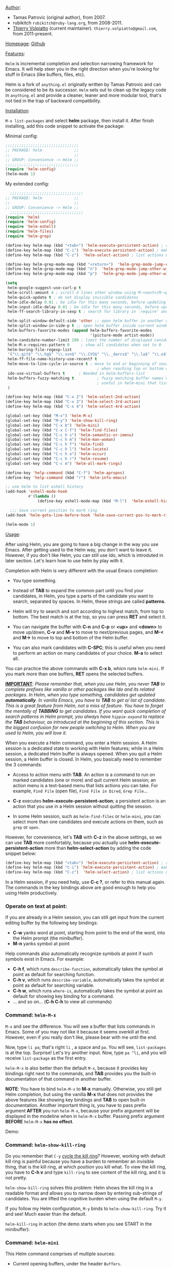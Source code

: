 #+TITLE:
_Author_:

- Tamas Patrovic (original author), from 2007.
- rubikitch =rubikitch@ruby-lang.org=, from 2008-2011.
- [[https://github.com/thierryvolpiatto][Thierry Volpiatto]] (current
  maintainer). =thierry.volpiatto@gmail.com=, from 2011-present.

_Homepage_: [[https://github.com/emacs-helm/helm][Github]]

_Features_:

=Helm= is incremental completion and selection narrowing framework for
Emacs. It will help steer you in the right direction when you're
looking for stuff in Emacs (like buffers, files, etc).

Helm is a fork of =anything.el= originally written by Tamas Patrovic and
can be considered to be its successor. =Helm= sets out to clean up the
legacy code in =anything.el= and provide a cleaner, leaner and more
modular tool, that's not tied in the trap of backward compatibility.

_Installation_:

=M-x list-packages= and select *helm* package, then
install it. After finish installing, add this code snippet to activate
the package:

Minimal config:

#+begin_src emacs-lisp
  ;;;;;;;;;;;;;;;;;;;;;;;;;;;;;;;;
  ;; PACKAGE: helm              ;;
  ;;                            ;;
  ;; GROUP: Convenience -> Helm ;;
  ;;;;;;;;;;;;;;;;;;;;;;;;;;;;;;;;
  (require 'helm-config)
  (helm-mode 1)
#+end_src

My extended config:

#+begin_src emacs-lisp
    ;;;;;;;;;;;;;;;;;;;;;;;;;;;;;;;;
  ;; PACKAGE: helm              ;;
  ;;                            ;;
  ;; GROUP: Convenience -> Helm ;;
    ;;;;;;;;;;;;;;;;;;;;;;;;;;;;;;;;
  (require 'helm)
  (require 'helm-config)
  (require 'helm-eshell)
  (require 'helm-files)
  (require 'helm-grep)

  (define-key helm-map (kbd "<tab>") 'helm-execute-persistent-action) ; rebihnd tab to do persistent action
  (define-key helm-map (kbd "C-i") 'helm-execute-persistent-action) ; make TAB works in terminal
  (define-key helm-map (kbd "C-z")  'helm-select-action) ; list actions using C-z

  (define-key helm-grep-mode-map (kbd "<return>")  'helm-grep-mode-jump-other-window)
  (define-key helm-grep-mode-map (kbd "n")  'helm-grep-mode-jump-other-window-forward)
  (define-key helm-grep-mode-map (kbd "p")  'helm-grep-mode-jump-other-window-backward)

  (setq
   helm-google-suggest-use-curl-p t
   helm-scroll-amount 4 ; scroll 4 lines other window using M-<next>/M-<prior>
   helm-quick-update t ; do not display invisible candidates
   helm-idle-delay 0.01 ; be idle for this many seconds, before updating in delayed sources.
   helm-input-idle-delay 0.01 ; be idle for this many seconds, before updating candidate buffer
   helm-ff-search-library-in-sexp t ; search for library in `require' and `declare-function' sexp.

   helm-split-window-default-side 'other ;; open helm buffer in another window
   helm-split-window-in-side-p t ;; open helm buffer inside current window, not occupy whole other window
   helm-buffers-favorite-modes (append helm-buffers-favorite-modes
                                       '(picture-mode artist-mode))
   helm-candidate-number-limit 200 ; limit the number of displayed canidates
   helm-M-x-requires-pattern 0     ; show all candidates when set to 0
   helm-boring-file-regexp-list
   '("\\.git$" "\\.hg$" "\\.svn$" "\\.CVS$" "\\._darcs$" "\\.la$" "\\.o$" "\\.i$") ; do not show these files in helm buffer
   helm-ff-file-name-history-use-recentf t
   helm-move-to-line-cycle-in-source t ; move to end or beginning of source
                                          ; when reaching top or bottom of source.
   ido-use-virtual-buffers t      ; Needed in helm-buffers-list
   helm-buffers-fuzzy-matching t          ; fuzzy matching buffer names when non--nil
                                          ; useful in helm-mini that lists buffers
   )

  (define-key helm-map (kbd "C-x 2") 'helm-select-2nd-action)
  (define-key helm-map (kbd "C-x 3") 'helm-select-3rd-action)
  (define-key helm-map (kbd "C-x 4") 'helm-select-4rd-action)

  (global-set-key (kbd "M-x") 'helm-M-x)
  (global-set-key (kbd "M-y") 'helm-show-kill-ring)
  (global-set-key (kbd "C-x b") 'helm-mini)
  (global-set-key (kbd "C-x C-f") 'helm-find-files)
  (global-set-key (kbd "C-c h s") 'helm-semantic-or-imenu)
  (global-set-key (kbd "C-c h m") 'helm-man-woman)
  (global-set-key (kbd "C-c h f") 'helm-find)
  (global-set-key (kbd "C-c h l") 'helm-locate)
  (global-set-key (kbd "C-c h o") 'helm-occur)
  (global-set-key (kbd "C-c h r") 'helm-resume)
  (global-set-key (kbd "C-c m") 'helm-all-mark-rings)

  (define-key 'help-command (kbd "C-f") 'helm-apropos)
  (define-key 'help-command (kbd "r") 'helm-info-emacs)

  ;; use helm to list eshell history
  (add-hook 'eshell-mode-hook
            #'(lambda ()
                (define-key eshell-mode-map (kbd "M-l")  'helm-eshell-history)))

    ;;; Save current position to mark ring
  (add-hook 'helm-goto-line-before-hook 'helm-save-current-pos-to-mark-ring)

  (helm-mode 1)
#+end_src

_Usage_:

After using Helm, you are going to have a big change in the way you
use Emacs. After getting used to the Helm way, you don't want to leave
it. However, if you don't like Helm, you can still use Ido, which is
introduted in later section. Let's learn how to use helm by play with
it.

Completion with Helm is very different with the usual Emacs
completion:

- You type something.

- Instead of *TAB* to expand the common part until you find your
  candidates, in Helm, you type a parts of the candidate you want to
  search, separated by spaces. In Helm, these strings are called
  *patterns*.

- Helm will try to search and sort according to highest match, from
  top to bottom. The best match is at the top, so you can press *RET*
  and select it.

- You can navigate the buffer with *C-n* and *C-p* or *<up>* and
  *<down>* to move up/down, *C-v* and *M-v* to move to next/previous
  pages, and *M-<* and *M->* to move to top and bottom of the Helm
  buffer.

- You can also mark candidates with *C-SPC*; this is useful when you
  need to perform an action on many candidates of your choice. *M-a*
  to select all.

You can practice the above commands with *C-x b*, whicn runs
=helm-mini=. If you mark more than one buffers, *RET* opens the
selected buffers.

*_IMPORTANT_*: /Please remember that, when you use Helm, you never *TAB*/
/to complete prefixes like vanilla or other packages like Ido and its/
/related packages. In Helm, when you type something, candidates get/
/updated *automatically*. In vanilla Emacs, you have to *TAB* to get a//
/list of candidate. This is a great feature from Helm, not a miss of/
/feature. You have to forget the mentally of *TABBING* to get/
/candidates. If you want quick completion of search patterns in Helm/
/prompt, you always have =hippie-expand= to replace the *TAB*/
/behaviour, as introduced at the beginning of this section. This is/
/the biggest confusion for new people switching to Helm. When you are/
/used to Helm, you will love it./

When you execute a Helm command, you enter a Helm session. A Helm
session is a dedicated state to working with Helm features; while in a
Helm session, a dedicated Helm buffer is always opened. When you quit
a Helm session, a Helm buffer is closed. In Helm, you basically need
to remember the 3 commands:

- Access to action menu with *TAB*. An action is a command to run on
  marked candidates (one or more) and quit current Helm session; an
  action menu is a text-based menu that lists actions you can
  take. For example, =Find File= (open file), =Find File in Dired=,
  =Grep File=...

- *C-z* executes *helm-execute-persistent-action*; a persistent action
  is an action that you use in a Helm session without quitting the
  session.

- In some Helm session, such as =helm-find-files= or =helm-mini=, you
  can select more than one candidates and execute actions on them,
  such as =grep= or =open=.

However, for convenience, let's *TAB* with *C-z* in the above
settings, so we can use *TAB* more comfortably, because you actually
use *helm-execute-persistent-action* more than
*helm-select-action* by adding the code snippet below:

#+begin_src emacs-lisp
  (define-key helm-map (kbd "<tab>") 'helm-execute-persistent-action) ; rebihnd tab to do persistent action
  (define-key helm-map (kbd "C-i") 'helm-execute-persistent-action) ; make TAB works in terminal
  (define-key helm-map (kbd "C-z")  'helm-select-action) ; list actions using C-z
#+end_src

In a Helm session, if you need help, use *C-c ?*, or refer to this
manual again. The commands in the key bindings above are good enough
to help you using Helm productively.

*** Operate on text at point:
:PROPERTIES:
:ID:       8de25a41-da8b-42b5-b152-e62ef75d2bfd
:END:
If you are already in a Helm session, you can still get input from the
current editing buffer by the following key bindings:

- *C-w* yanks word at point, starting from point to the end of the
  word, into the Helm prompt (the minibuffer).
- *M-n* yanks symbol at point

Help commands also automatically recognize symbols at point if such
symbols exist in Emacs. For example:

- *C-h f*, which runs =describe-function=, automatically takes the
  symbol at point as default for searching function.
- *C-h v*, which runs =describe-variable=, automatically takes the
  symbol at point as default for searching variable.
- *C-h w*, which runs =where-is=, automatically takes the
  symbol at point as default for showing key binding for a command.
- ... and so on... (*C-h C-h* to view all commands)

*** Command: =helm-M-x=
:PROPERTIES:
:ID:       500a1c68-ab43-40a5-97c3-5d556a9f748d
:END:

=M-x= and see the difference. You will see a buffer that lists
commands in Emacs. Some of you may not like it because it seems
overkill at first. However, even if you really don't like, please bear
with me until the end.

Now, type =li pa=; that's right =li= , a space and =pa=. You will see,
=list-packages= is at the top. Surprise! Let's try another input. Now,
type =pa ^li=, and you will receive =list-package= as the first
entry.

=helm-M-x= is also better then the default =M-x=, because it provides
key bindings right next to the commands, and *TAB* provides you the
built-in documentation of that command in another buffer.

*NOTE*: You have to bind =helm-M-x= to *M-x* manually. Otherwise, you
 still get Helm completion, but using the vanilla *M-x* that does not
 provides the above features like showing key bindings and *TAB* to
 open built-in documentation. Another important thing is, you have to
 pass prefix argument *AFTER* you run =helm-M-x=, because your prefix
 argument will be displayed in the modeline when in =helm-M-x=
 buffer. Passing prefix argument *BEFORE* =helm-M-x= *has no effect*.

Demo:

[[file:static/part3/helm-m-x.gif][file:static/part3/helm-m-x.gif]]

*** Command: =helm-show-kill-ring=
:PROPERTIES:
:ID:       77b4d145-c280-4ed4-98a7-d645fe1d18bf
:END:
Do you remember that =C-y= [[http://tuhdo.github.io/emacs-tutor.html#sec-7-15][cycle the kill ring]]? However, working with
default kill ring is painful because you have a burden to remember an
invisible thing, that is the kill ring, at which position you kill
what. To view the kill ring, you have to *C-h v* and type =kill-ring=
to see content of the kill ring, and it is not pretty.

=helm-show-kill-ring= solves this problem: Helm shows the kill ring in
a readable format and allows you to narrow down by entering
sub-strings of candidates. You are lifted the cognitive burden when
using the default =M-y=.

If you follow my Helm configuration, =M-y= binds to
=helm-show-kill-ring=. Try it and see! Much easier than the default.

=helm-kill-ring= in action (the demo starts when you see START in the
minibuffer):

[[file:static/part3/helm-kill-ring.gif][file:static/part3/helm-kill-ring.gif]]

*** Command: =helm-mini=
:PROPERTIES:
:ID:       0386c827-7f5d-4056-bf4d-8d0fc01fc1ab
:END:
This Helm command comprises of multiple sources:

- Current opening buffers, under the header =Buffers=.
- Recently opened files, under the header =Recentf=.
- Allow you to create a new buffer by pressing *RET*, under the header
  =Create Buffer=.

You can move back and forth between the groups by using *<left>* and
*<right>* arrow keys. Or you can just scroll down/up with *C-v* and
*M-v*.

You can filter out buffers by major mode using the query
=*<major-mode>=. For example, =*dired= narrows to only Dired
buffers. You can also filter out buffers that belong to a major mode
by adding =!= to the query. For example, =*!dired= select all buffers
that are not in Dired mode.

You can also select buffers in a specific directory by using the query
=/directory=. For example, =/.emacs.d/= narrows to buffers that are
only inside =.emacs.d=. Add =!= before the query for reverse
version. For example, =!/.emacs.d/= narrows to buffers not in
=.emacs.d=.

You can even use =helm-mini= to narrow to buffers that contains a
regexp in their contents, by using the query =@content=. For example,
you can select buffers that only contain the string "test":
=@test=. If you want to see the locations of the string in the
buffers,  *C-s* while in =helm-mini= session to switch to
=helm-moccur=. You can mark buffers to search by *C-SPC* or you can
select all buffers by *M-a*.

Meaning of colors and prefixes for buffers:

- Remote buffers are prefixed with '@'.
- Red => Buffer have its file modified on disk by an external
  process.
- Indianred2 => Buffer exists but its file have been deleted.
- Orange => Buffer is modified and its file not saved to disk.
- Italic => A non--file buffer.

Some Emacs themes change the colors. You should check the
corresponding colour in your color themes.

Example:

- If I enter in pattern prompt: =*lisp ^helm @moc=, Helm will narrow
  down the list by selecting only buffers that are in lisp mode, start
  by helm and match "moc" in their contents.

- If I want to specify more than one major-mode, separate them with
  =,=, e.g =*!lisp,!sh,!fun= will list all buffers but the ones in
  lisp-mode, sh-mode and fundamental-mode.

- If I enter in pattern prompt: =*lisp ^helm moc=. Notice there is no
  =@= this time helm will look for lisp mode buffers starting by
  "helm" and have "moc" in their name.

- If I enter in pattern prompt: =*!lisp !helm= Helm will narrow down
  to buffers that are not in "lisp" mode and that do not match "helm".

- If I enter in pattern prompt: =/helm/ w3= Helm will narrow down
  buffers that are in any "helm" sub-directory and matching w3.

 =helm-mini= is like an interactive version of =ibuffer=.

Demo: Search for buffers that contain string "Answer", and transfer
the search patterns to =helm-moccur= for the exact matches (the demo
starts when you see START in the minibuffer):

[[file:static/part3/helm-mini.gif][file:static/part3/helm-mini.gif]]

*** Command: =helm-find-files=
:PROPERTIES:
:ID:       b71abd6c-cb29-4b64-a55f-29bd75937c11
:END:
=helm-find-files= is file navigation on steroid: 

- =helm-find-files= can fuzzy match candidates in current
  directory. e.g "fob" or "fbr" will complete "foobar".

- You can also execute persistent action, which binds to *C-z* (by
  default), or *TAB* if you use my configuration to view content of
  the buffer. Move the buffer up/down by *M-<next>* and
  *M-<prior>*.

- You can go up one directory level with *C-l*. *_NOTE_*: if you
  use *C-l*, Helm goes up one level and the cursor is on the directory
  you've just got out. If you want to go up and have the cursors on
  the parent directory, in Helm prompt, enter =../=.

- To create a directory, enter a new name that does not exist in the
  current directory and append =/= at the end. After you created a
  directory, Helm continues in that directory.

- To create a new file, enter a name and select the top row that has
  the symbol =[?]= next to it. By default, Helm always selects the
  first match in the directory.

- You can invoke =grep= on the current highlighting entry by
  *C-s*. *C-u C-s* to perform recursive grep.

- Enter =~/= at end of pattern to quickly reach home directory.

- Enter =/= at end of pattern to quickly reach root of your file system.

- Enter =./= at end of pattern to quickly reach `default-directory'
  (initial start of session). If you are in `default-directory' move
  cursor on top.

You can perform more actions on the highlighting entry by running
=helm-select-action=, which is bound to *TAB* by default and *C-z* in
my configuration.

Demo: I only needed to type into the prompt a few character to get the
candidate I wanted among many candidates. The demo starts when you
see START in the minibuffer:

[[file:static/part3/helm-find-files.gif][file:static/part3/helm-find-files.gif]]

**** Find file at point:
:PROPERTIES:
:ID:       a70d8543-d81d-42f6-bd80-f0d459ed1a8c
:END:

Do you know the command =ffap=? It was introduced in part 1, but here
is the demo:

[[file:static/ffap.gif][file:static/ffap.gif]]

=helm-find-files= can do that too: all you need to do is moving your
point on a proper filepath, and Helm will reach the correct path for
you, similar to the screenshot. Now, you have no longer to use a
separate command for open file at point, but using the same *C-x
C-f*. It's really convenient.

**** File and directory histories:
:PROPERTIES:
:ID:       e1b80059-4a23-4a65-adb7-916764b47695
:END:

With prefix argument before running =helm-find-files=, Helm displays a
list of visited directories. Select one at point transfer
=helm-find-files= to that directory and you can start navigating
there.

During a =helm-find-files= session, you can get a list of visited
files and directories with *C-c h*. From there, the default action is
*RET* to open the file/directory at point, or continue with
=helm-find-files= starting at that file/directory.

You can use *M-p* and *M-n* to move back and forth between previously
visited directory.

**** Live grep in Helm
:PROPERTIES:
:ID:       fb36142a-6b14-4f9f-a6c1-d58d2a004ddc
:END:

[[file:static/live_grep.gif][file:static/live_grep.gif]]

From within a =helm-find-files= session, you can invoke
=helm-ff-run-grep= with *C-s* to search a file/directory on
highlighted entry in the Helm buffer. With prefix argument,
recursively grep a selected directory.

There's also a standalone =helm-do-grep= command, but it will be
deprecated soon.

*** Command: =helm-semantic-or-imenu=
:PROPERTIES:
:ID:       57d8eda0-9f2d-4aaf-b85d-3bcd261c40e8
:END:
    The Imenu facility offers a way to find the major definitions,
    such as function definitions, variable definitions in a file by
    name. You can run =imenu= command individually.

    Semantic is a package that provides language-aware editing
    commands based on 'source code parsers'.  When enabled, each file
    you visit is automatically parsed. Semantic provides execellent
    supports for C/C++. To enable Semantic mode, execute
    =(semantic-mode 1)=.

    Helm offers an interface to both Semantic and Imenu at the same
    time: If `semantic-mode' is active in the current buffer, then use
    semantic for generating tags, otherwise fall back to =imenu=. If
    point is on a symbol, helm feeds the symbol into input prompt by
    default.

    Demo: Here is =helm-semantic-or-imenu= in action, please notice
    the "pattern: " prompt in the minibuffer:

    - At first, I narrow to candidates that are functions with this
      pattern in the prompt: =Functi=.

    - Then, I narrow to candidates that are functions and contains
      =void= in it with this pattern: =functi void=, effectively
      select functions that have type =void= *or* accept =void= arguments.

    - Then, I narrow to candidates that are functions and contains
      =int= in it with this pattern: =functi int=, effectively select
      functions that have type =int= *or* accept =int= arguments.

    - Then, I narrow to candidates that are variables and contains
      =u16= in it, effectively select only variables that have type
      =u16=; the same for =u32= in the demo. 

      [[file:static/part3/helm-semantic-or-imenu.gif][file:static/part3/helm-semantic-or-imenu.gif]]

   *RET* to visit the the candidate location. The above examples are
   just demonstration. You can narrow to anything you want with
   search patterns separated by spaces, i.e. you can use two
   string, one is "func" and one is part of a function name, and
   Helm can narrow to it fine.

   In the demo, you see things like =class u16= and =class u32=; that
   is because =u16= and =u32= are defined by typedef.

*** Command: =helm-man-woman=
:PROPERTIES:
:ID:       2578b1bd-7ae9-4250-b701-c9191603404f
:END:
With =helm-man-woman=, you can quickly jump to any man entry using
Helm interface, either by typing in Helm prompt or if point is on a
symbol, get a man page at point. Give it a try.

*** Command: =helm-find=
:PROPERTIES:
:ID:       b7a95407-8629-48c4-bc9c-d0a391c95478
:END:
You can also quickly find a file with =helm-find=, binds to *C-c h f*
(in my configuration). As usual, when you type a character, Helm
filters candidates accordingly. Now, instead of typing a long find
query into terminal and wait, you have a simple Helm interface.

*** Command: =helm-locate=
:PROPERTIES:
:ID:       0e8e485d-c539-4175-9c81-9c8f9f17f608
:END:
Similar to =helm-find=, but you =locate= command, using *C-c h l* (in
my configuration). You can specify a local database with prefix argument.

*** Command: =helm-occur=
:PROPERTIES:
:ID:       5fe9a6c3-5af2-4b4a-94ff-5849560c831f
:END:
Similar to =occur=, but using Helm interface. As you type, matching
lines are updated immediately. Very interactively, as it is the nature
of Helm.

Demo: You can see that candidates kept getting updated when I was
typing. The demo starts when you see START in the minibuffer.

[[file:static/part3/helm-occur.gif][file:static/part3/helm-occur.gif]]

*** Command: =helm-apropos=
:PROPERTIES:
:ID:       479cdaab-0aba-48b8-b4d2-b026d23eb41a
:END:
Similar to *C-h a* which runs =apropos-command=, but use Helm
interface and update as you type.

*** Command: =helm-info-emacs=
:PROPERTIES:
:ID:       93e5fcb9-231b-43b8-81df-501a59bca2b6
:END:
In the extended config, I replace the default =info-emacs-manual= with
=helm-info-emacs=.

=helm= offers a wide ranges of info commands for various topics. =M-x
helm info= to see these commands, i.e. =helm-info-as=,
=helm-info-gdb=... You can search for info nodes easily with Helm
interface and *TAB* on an entry to view. *M-<next>* moves to the next
page, *M-<prior>* moves to the previous page in the other buffer.

You should bind your favourite info commands to some key bindings.
*** Command: =helm-resume=
:PROPERTIES:
:ID:       9d698347-33ee-447d-9fd1-eb01e9770dbb
:END:
    This command allows you to resume the previous Helm session, along
    with your previous patterns in the prompt. For example, if your
    last helm session was =helm-ff-run-grep= and you entered patterns in
    Helm prompt, =helm-resume= resumes that session along with your
    previous input.

    With prefix argument, =helm-resume= allows you to choose among all
    existing Helm buffers. =helm-mini= or =helm-buffer-list= does not
    show existing Helm buffers; they ignore it by default; but if you
    run =ibuffer=, you will see a list of Helm buffers visible
    there. Don't kill them or you won't be able to resume.

    This is really convenient when you have complex input ,and
    preparation steps. For example, if you have multiple regexp
    patterns in your previous Helm session, then you don't have to
    type it again. Or in your previous Helm session, you have to
    travel to a deep directory, and =helm-resume= helps you to reuse
    your previous session without going through all the troubles
    again.
*** Command: =helm-all-mark-rings=
:PROPERTIES:
:ID:       12d8e9d0-1a43-434f-8398-6bb5deb729df
:END:
One handy command. It allows you to view the content of the both the
local and global mark rings in a friendly interface, so you can always
jump back to where you were. Without this command, if you want to view
the mark rings, you have to run *M-:* and enter =mark-ring= or
=global-mark-ring= to view  their contents. And even so, Emacs only
displays the bare content of the =mark-ring= and =global-mark-ring=
lists, which is the line number and its buffer like this:

=(#<marker at 23614 in helm.org> #<marker at 2343 in setup-helm.el> #<marker at 4280 in helm.org> #<marker in no buffer> #<marker at 1271 in helm.org> #<marker at 643 in emacs-tutor.org> #<marker in no buffer> #<marker at 1 in setup-applications.el> #<marker at 1 in emacs-tutor3.org>)=


With =helm-all-mark-rings=, you have this nice interface with line
content and syntax highlighting:

[[file:static/part3/helm-all-mark-rings.gif][file:static/part3/helm-all-mark-rings.gif]]

*** Package: =helm-projectile=
:PROPERTIES:
:ID:       50cc1f5e-022d-4818-bedf-0a52e7e4615b
:END:
_Author_:  [[https://github.com/bbatsov][Bozhidar Batsov]], =bozhidar@batsov.com=

_Homepage_: [[https://github.com/bbatsov/projectile][Github]]

_Features_:

Provide Helm interface for quickly selecting files in a project using
Projectile.

[[file:static/helm_projectile.gif][file:static/helm_projectile.gif]]

_Installation_:

=M-x list-packages= and select *helm-projectile* package, then install
it. After finish installing, you can start using =helm-projectile=
immediately.

_Usage_:

*C-c p h* to run =helm-projectile= and select files in your project.

*** Package: =helm-descbind=
:PROPERTIES:
:ID:       3a128b01-725f-4142-bd0d-f9bbd4b715cc
:END:
_Author_

- 2008-2010:    Taiki SUGAWARA, =buzz.taiki@gmail.com=
- 2012-2013     Michael Markert, =markert.michael@googlemail.com=
- 2013-present: Daniel Hackney =dan@haxney.org=

_Homepage_: [[https://github.com/emacs-helm/helm-descbinds][Github]]

_Features_:
Helm Descbinds provides an interface to emacs’ describe-bindings
making the currently active key bindings interactively searchable with
helm.

Additionally you have the following actions

- Execute the command
- Describe the command
- Find the command

_Installation_:

=M-x list-packages= and select *helm-descbind* package, then install
it. After finish installing, add this code snippet to activate the
package:

#+begin_src emacs-lisp
  ;;;;;;;;;;;;;;;;;;;;;;;;;;;;;;;;;;;;;;;;;;;;;;;;;;
  ;; PACKAGE: helm-descbinds                      ;;
  ;;                                              ;;
  ;; GROUP: Convenience -> Helm -> Helm Descbinds ;;
  ;;;;;;;;;;;;;;;;;;;;;;;;;;;;;;;;;;;;;;;;;;;;;;;;;;
  (require 'helm-descbinds)
  (helm-descbinds-mode)
#+end_src

_Usage_:

Enter a prefix key and *C-h* after it. You will see a list of bindings
using Helm interface for narrowing.

*** Why Helm is poweful
:PROPERTIES:
:ID:       260dfe60-eb43-4d20-b1c4-b51af5133a32
:END:
Helm's strengths:

- /_Simple and Consistent interface_/: Every Helm session starts with
  a same simple interface: a prompt for entering search patterns and
  a Helm buffer for displying results as a user types. Because of the
  consistency and simple interface, new people use Helm with ease.

- /_Interactivity_/: By nature, Helm is very interactive: as a user
  types, results get updated immediately in the Helm buffer. Because
  of this feature, Helm provides a unique interactive verion of many
  commmands that do not exist outside of Helm. For example,
  =helm-ff-run-grep=, update grep results as you type.

- /_Matching mechanism_/: This is a powerful feature in Helm that I
  hvaen't seen in other packages: out of order matching, *with
  regex*. That's right, you can enter every search pattern as
  regex!. A really powerful concept: it enhances explanatory power for
  many things. One of use cases is exploring a new project: using
  Helm, you can "learn" the project structure interactively. For
  example, suppose I'm completely new to the linux kernel source tree,
  and I wonder whether a file =main.c= exists for =x86=
  architecture. I know that they must have =x86= directory somewhere,
  and the file could contain =main.c= in it, i.e. It can be =main.c=
  or =x86-main.c=. These are the only information I know, so I must
  confirm whether it is true or not, so I tried it in Helm:

  [[file:static/helm_projectile.gif][file:static/helm_projectile.gif]]

  First, I enter =main.c=, and I got lots of candidates. Then, I only
  want the =main.c= inside x86 directory, so I type =x86=. The whole
  pattern is =main.c x86= and Helm returns the correct candidate:
  =arch/x86/boot/main.c=.

  It does exist. I also wonder where =i5100_edac.c= exists, because
  Intel has a datasheet for it a long time, so it must be
  implemented. As demonstrated in the above screencast, there was only
  one =i5100_eda.c=. Using other so-called "fuzzy-matching" mechanism,
  you are still required to know things in advanced and this severely
  limit the explanatory power. For example, to get to the file
  =driver/edac/i5100_edac.c=, you have to know the path to fuzzy
  match like this: =dedi51=; *d* for matching =driver=, *ed* for matching
  =edac= because other directories also start with "e"; *i51* for
  matching =i5100_edac.c= because serveral files also start with "i5",
  or contains "1" and "0" or "edac" in it. "i51" is the only unique
  prefix. Using Helm, you can immediately enter the unique pattern of
  a candidate and ignore the common prefix to get a candidate. For
  example, in the screencast above, I got =driver/edac/i5100_edac.c=
  immediately just by typing "*i51*" and the file was narrowed down.

  It's also not all that useful when using with a large source tree,
  since the source tree contains a large amount of files, and many of
  these files have same prefix.

- /Performance/: Helm can work with over 10000 candidates no problem.
